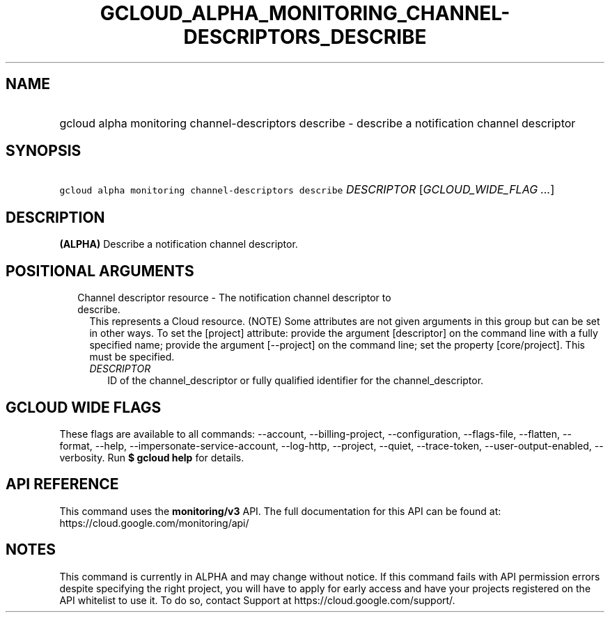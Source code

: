 
.TH "GCLOUD_ALPHA_MONITORING_CHANNEL\-DESCRIPTORS_DESCRIBE" 1



.SH "NAME"
.HP
gcloud alpha monitoring channel\-descriptors describe \- describe a notification channel descriptor



.SH "SYNOPSIS"
.HP
\f5gcloud alpha monitoring channel\-descriptors describe\fR \fIDESCRIPTOR\fR [\fIGCLOUD_WIDE_FLAG\ ...\fR]



.SH "DESCRIPTION"

\fB(ALPHA)\fR Describe a notification channel descriptor.



.SH "POSITIONAL ARGUMENTS"

.RS 2m
.TP 2m

Channel descriptor resource \- The notification channel descriptor to describe.
This represents a Cloud resource. (NOTE) Some attributes are not given arguments
in this group but can be set in other ways. To set the [project] attribute:
provide the argument [descriptor] on the command line with a fully specified
name; provide the argument [\-\-project] on the command line; set the property
[core/project]. This must be specified.

.RS 2m
.TP 2m
\fIDESCRIPTOR\fR
ID of the channel_descriptor or fully qualified identifier for the
channel_descriptor.


.RE
.RE
.sp

.SH "GCLOUD WIDE FLAGS"

These flags are available to all commands: \-\-account, \-\-billing\-project,
\-\-configuration, \-\-flags\-file, \-\-flatten, \-\-format, \-\-help,
\-\-impersonate\-service\-account, \-\-log\-http, \-\-project, \-\-quiet,
\-\-trace\-token, \-\-user\-output\-enabled, \-\-verbosity. Run \fB$ gcloud
help\fR for details.



.SH "API REFERENCE"

This command uses the \fBmonitoring/v3\fR API. The full documentation for this
API can be found at: https://cloud.google.com/monitoring/api/



.SH "NOTES"

This command is currently in ALPHA and may change without notice. If this
command fails with API permission errors despite specifying the right project,
you will have to apply for early access and have your projects registered on the
API whitelist to use it. To do so, contact Support at
https://cloud.google.com/support/.

